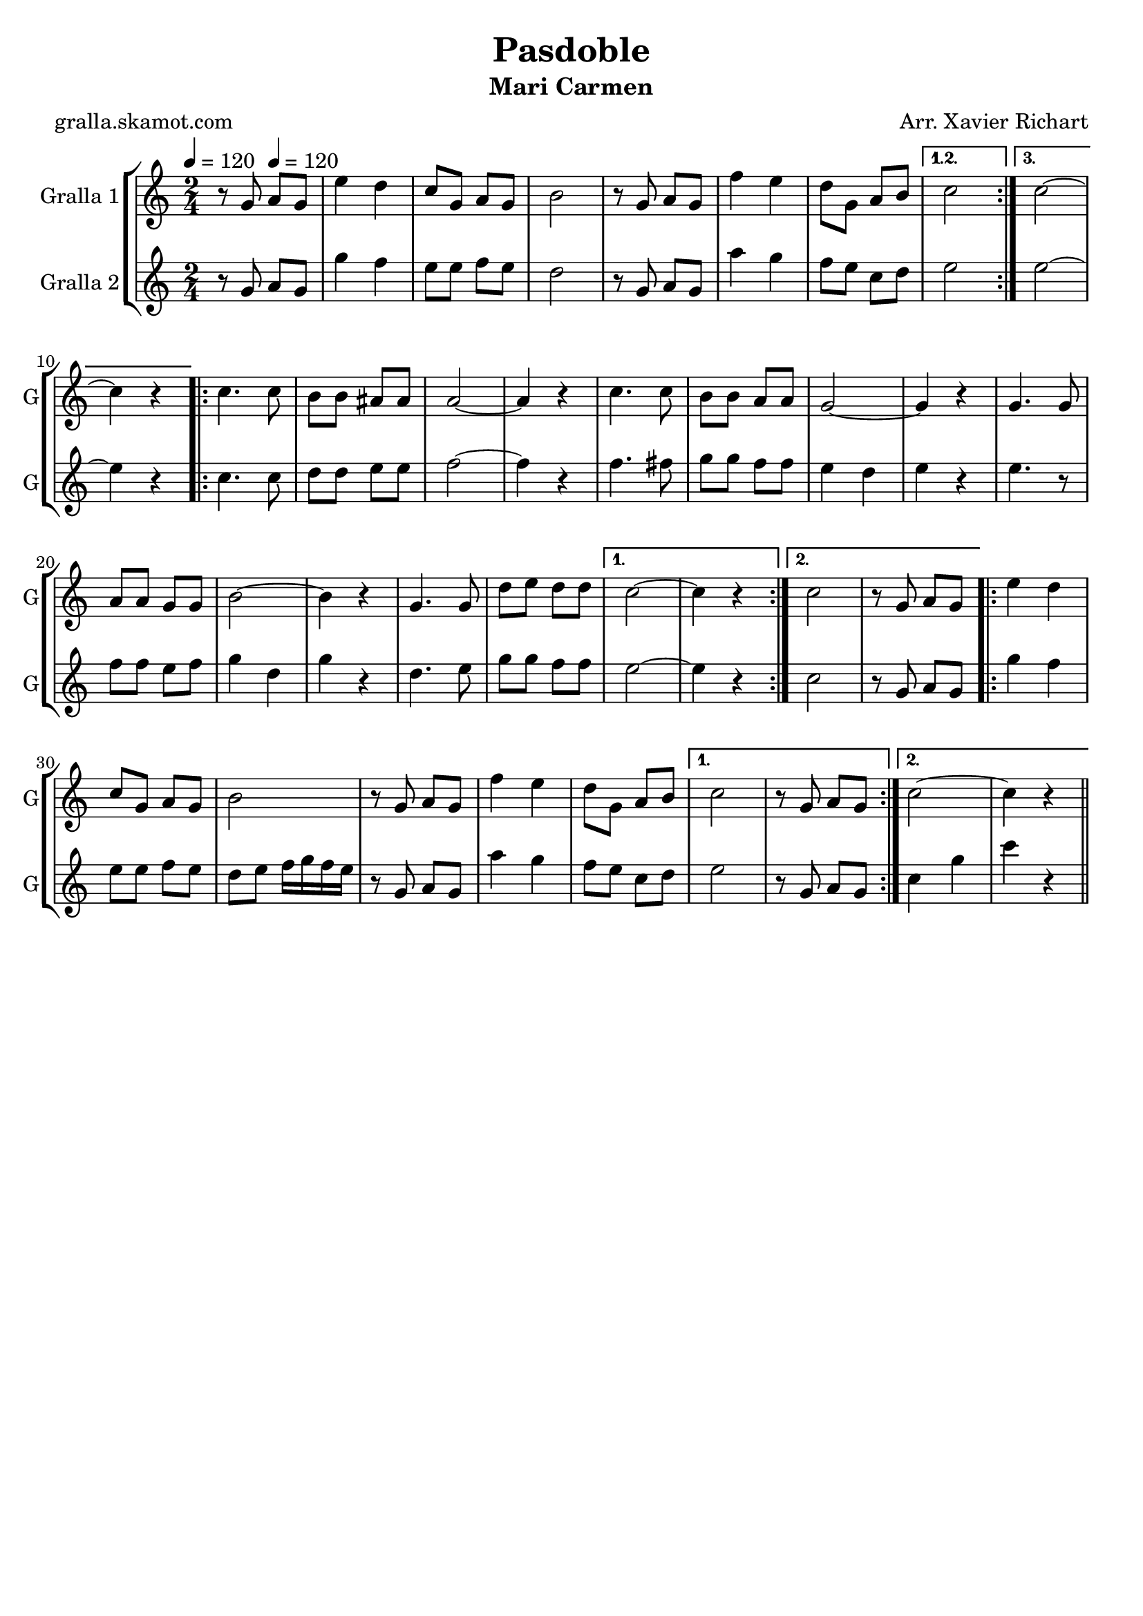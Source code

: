 \version "2.16.2"

\header {
  dedication=""
  title="Pasdoble"
  subtitle="Mari Carmen"
  subsubtitle=""
  poet="gralla.skamot.com"
  meter=""
  piece=""
  composer="Arr. Xavier Richart"
  arranger=""
  opus=""
  instrument=""
  copyright=""
  tagline=""
}

liniaroAa =
\relative g'
{
  \clef treble
  \key c \major
  \time 2/4
  \repeat volta 3 { r8 g \tempo 4 = 120 a g  |
  e'4 d  |
  c8 g a g  |
  b2  |
  %05
  r8 g a g  |
  f'4 e  |
  d8 g, a b }
  \alternative { { c2 }
  { c2 ~  |
  %10
  c4 r } }
  \repeat volta 2 { c4. c8  |
  b8 b ais ais  |
  a2 ~  |
  a4 r  |
  %15
  c4. c8  |
  b8 b a a  |
  g2 ~  |
  g4 r  |
  g4. g8  |
  %20
  a8 a g g  |
  b2 ~  |
  b4 r  |
  g4. g8  |
  d'8 e d d }
  %25
  \alternative { { c2 ~  |
  c4 r }
  { c2  |
  r8 g a g } }
  \repeat volta 2 { e'4 d  |
  %30
  c8 g a g  |
  b2  |
  r8 g a g  |
  f'4 e  |
  d8 g, a b }
  %35
  \alternative { { c2  |
  r8 g a g }
  { c2 ~  |
  c4 r4 } } \bar "||" % kompletite
}

liniaroAb =
\relative g'
{
  \tempo 4 = 120
  \clef treble
  \key c \major
  \time 2/4
  \repeat volta 3 { r8 g a g  |
  g'4 f  |
  e8 e f e  |
  d2  |
  %05
  r8 g, a g  |
  a'4 g  |
  f8 e c d }
  \alternative { { e2 }
  { e2 ~  |
  %10
  e4 r } }
  \repeat volta 2 { c4. c8  |
  d8 d e e  |
  f2 ~  |
  f4 r  |
  %15
  f4. fis8  |
  g8 g f f  |
  e4 d  |
  e4 r  |
  e4. r8  | % kompletite
  %20
  f8 f e f  |
  g4 d  |
  g4 r  |
  d4. e8  |
  g8 g f f }
  %25
  \alternative { { e2 ~  |
  e4 r }
  { c2  |
  r8 g a g } }
  \repeat volta 2 { g'4 f  |
  %30
  e8 e f e  |
  d8 e f16 g f e  |
  r8 g, a g  |
  a'4 g  |
  f8 e c d }
  %35
  \alternative { { e2  |
  r8 g, a g }
  { c4 g'  |
  c4 r4 } } \bar "||" % kompletite
}

\bookpart {
  \score {
    \new StaffGroup {
      \override Score.RehearsalMark.self-alignment-X = #LEFT
      <<
        \new Staff \with {instrumentName = #"Gralla 1" shortInstrumentName = #"G"} \liniaroAa
        \new Staff \with {instrumentName = #"Gralla 2" shortInstrumentName = #"G"} \liniaroAb
      >>
    }
    \layout {}
  }
  \score { \unfoldRepeats
    \new StaffGroup {
      \override Score.RehearsalMark.self-alignment-X = #LEFT
      <<
        \new Staff \with {instrumentName = #"Gralla 1" shortInstrumentName = #"G"} \liniaroAa
        \new Staff \with {instrumentName = #"Gralla 2" shortInstrumentName = #"G"} \liniaroAb
      >>
    }
    \midi {
      \set Staff.midiInstrument = "oboe"
      \set DrumStaff.midiInstrument = "drums"
    }
  }
}

\bookpart {
  \header {instrument="Gralla 1"}
  \score {
    \new StaffGroup {
      \override Score.RehearsalMark.self-alignment-X = #LEFT
      <<
        \new Staff \liniaroAa
      >>
    }
    \layout {}
  }
  \score { \unfoldRepeats
    \new StaffGroup {
      \override Score.RehearsalMark.self-alignment-X = #LEFT
      <<
        \new Staff \liniaroAa
      >>
    }
    \midi {
      \set Staff.midiInstrument = "oboe"
      \set DrumStaff.midiInstrument = "drums"
    }
  }
}

\bookpart {
  \header {instrument="Gralla 2"}
  \score {
    \new StaffGroup {
      \override Score.RehearsalMark.self-alignment-X = #LEFT
      <<
        \new Staff \liniaroAb
      >>
    }
    \layout {}
  }
  \score { \unfoldRepeats
    \new StaffGroup {
      \override Score.RehearsalMark.self-alignment-X = #LEFT
      <<
        \new Staff \liniaroAb
      >>
    }
    \midi {
      \set Staff.midiInstrument = "oboe"
      \set DrumStaff.midiInstrument = "drums"
    }
  }
}

